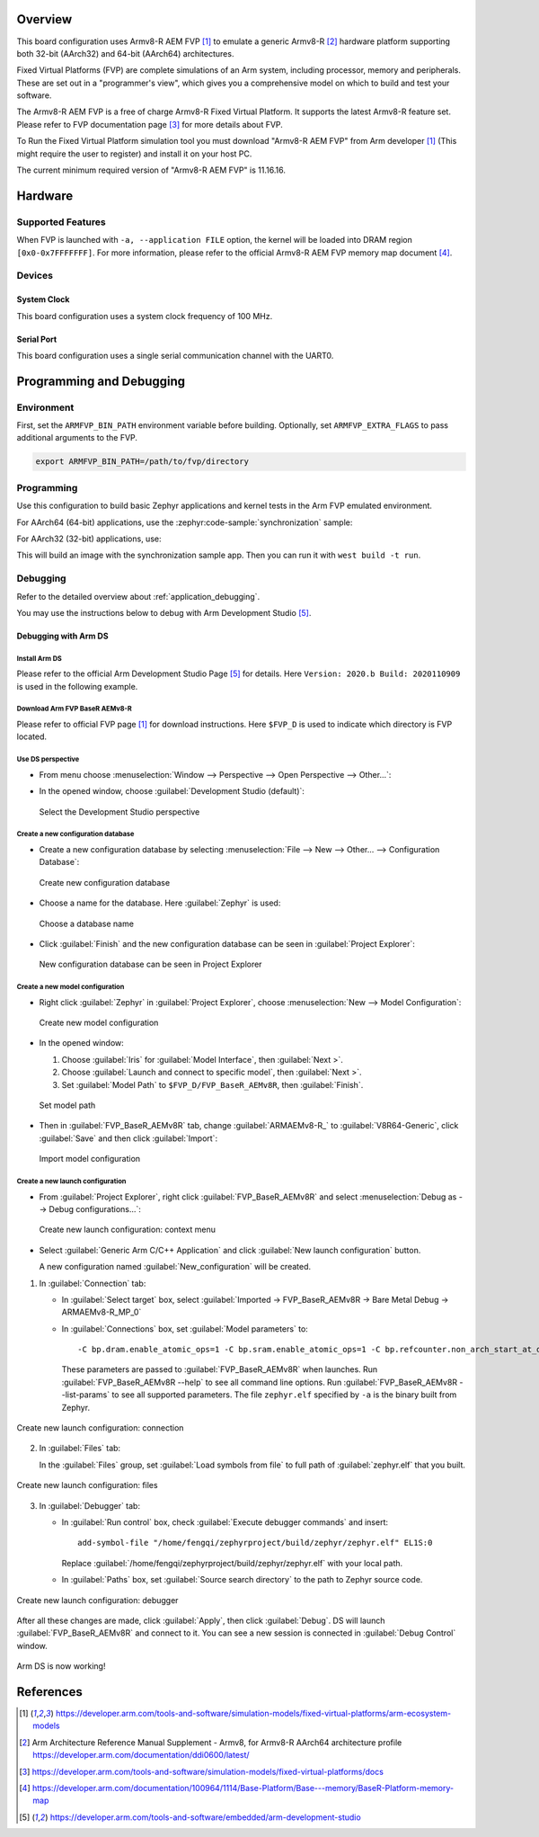 .. zephyr:board:: fvp_baser_aemv8r

Overview
********

This board configuration uses Armv8-R AEM FVP [1]_ to emulate a generic
Armv8-R [2]_ hardware platform supporting both 32-bit (AArch32) and 64-bit (AArch64) architectures.

Fixed Virtual Platforms (FVP) are complete simulations of an Arm system,
including processor, memory and peripherals. These are set out in a
"programmer's view", which gives you a comprehensive model on which to build
and test your software.

The Armv8-R AEM FVP is a free of charge Armv8-R Fixed Virtual Platform. It
supports the latest Armv8-R feature set. Please refer to FVP documentation
page [3]_ for more details about FVP.

To Run the Fixed Virtual Platform simulation tool you must download "Armv8-R AEM
FVP" from Arm developer [1]_ (This might require the user to register) and
install it on your host PC.

The current minimum required version of "Armv8-R AEM FVP" is 11.16.16.

Hardware
********

Supported Features
==================

.. zephyr:board-supported-hw::

When FVP is launched with ``-a, --application FILE`` option, the kernel will be
loaded into DRAM region ``[0x0-0x7FFFFFFF]``. For more information, please refer
to the official Armv8-R AEM FVP memory map document [4]_.

Devices
=======

System Clock
------------

This board configuration uses a system clock frequency of 100 MHz.

Serial Port
-----------

This board configuration uses a single serial communication channel with the
UART0.

Programming and Debugging
*************************

Environment
===========

First, set the ``ARMFVP_BIN_PATH`` environment variable before building.
Optionally, set ``ARMFVP_EXTRA_FLAGS`` to pass additional arguments to the FVP.

.. code-block:: bash

   export ARMFVP_BIN_PATH=/path/to/fvp/directory

Programming
===========

Use this configuration to build basic Zephyr applications and kernel tests in the
Arm FVP emulated environment.

For AArch64 (64-bit) applications, use the :zephyr:code-sample:`synchronization` sample:

.. zephyr-app-commands::
   :zephyr-app: samples/synchronization
   :host-os: unix
   :board: fvp_baser_aemv8r/fvp_aemv8r_aarch64
   :goals: build

For AArch32 (32-bit) applications, use:

.. zephyr-app-commands::
   :zephyr-app: samples/synchronization
   :host-os: unix
   :board: fvp_baser_aemv8r/fvp_aemv8r_aarch32
   :goals: build

This will build an image with the synchronization sample app.
Then you can run it with ``west build -t run``.

Debugging
=========

Refer to the detailed overview about :ref:`application_debugging`.

You may use the instructions below to debug with Arm Development Studio [5]_.

Debugging with Arm DS
---------------------

Install Arm DS
^^^^^^^^^^^^^^

Please refer to the official Arm Development Studio Page [5]_ for details. Here
``Version: 2020.b Build: 2020110909`` is used in the following example.

.. image:: images/version-info.jpg
   :align: center
   :alt: Arm DS Version

Download Arm FVP BaseR AEMv8-R
^^^^^^^^^^^^^^^^^^^^^^^^^^^^^^

Please refer to official FVP page [1]_ for download instructions. Here ``$FVP_D``
is used to indicate which directory is FVP located.

Use DS perspective
^^^^^^^^^^^^^^^^^^

- From menu choose :menuselection:`Window --> Perspective --> Open Perspective --> Other...`:

- In the opened window, choose :guilabel:`Development Studio (default)`:

  .. figure:: images/perspective-choose-ds.jpg
     :align: center
     :alt: Arm DS Perspective choose DS

     Select the Development Studio perspective

Create a new configuration database
^^^^^^^^^^^^^^^^^^^^^^^^^^^^^^^^^^^

- Create a new configuration database by selecting
  :menuselection:`File --> New --> Other... --> Configuration Database`:

  .. figure:: images/create-new-configuration-database.jpg
     :align: center
     :alt: Arm DS create new configuration database

     Create new configuration database

- Choose a name for the database. Here :guilabel:`Zephyr` is used:

  .. figure:: images/create-new-configuration-database_database-name.jpg
     :align: center
     :alt: Arm DS create new configuration database: choose database name

     Choose a database name

- Click :guilabel:`Finish` and the new configuration database can be seen in
  :guilabel:`Project Explorer`:

  .. figure:: images/create-new-configuration-database_shown-in-project-explorer.jpg
     :align: center
     :alt: Arm DS create new configuration database: shown in project explorer

     New configuration database can be seen in Project Explorer

Create a new model configuration
^^^^^^^^^^^^^^^^^^^^^^^^^^^^^^^^^

- Right click :guilabel:`Zephyr` in :guilabel:`Project Explorer`, choose
  :menuselection:`New --> Model Configuration`:

  .. figure:: images/create-new-model-configuration.jpg
     :align: center
     :alt: Arm DS create new model configuration

     Create new model configuration

- In the opened window:

  1. Choose :guilabel:`Iris` for :guilabel:`Model Interface`, then :guilabel:`Next >`.
  2. Choose :guilabel:`Launch and connect to specific model`, then :guilabel:`Next >`.
  3. Set :guilabel:`Model Path` to ``$FVP_D/FVP_BaseR_AEMv8R``, then :guilabel:`Finish`.

  .. figure:: images/create-new-model-configuration_model-path.jpg
     :align: center
     :alt: Arm DS create new model configuration: set model path

     Set model path

- Then in :guilabel:`FVP_BaseR_AEMv8R` tab, change :guilabel:`ARMAEMv8-R_` to
  :guilabel:`V8R64-Generic`, click :guilabel:`Save` and then click :guilabel:`Import`:

  .. figure:: images/create-new-model-configuration_model-use-V8R64-Generic.jpg
     :align: center
     :alt: Arm DS create new model configuration: import

     Import model configuration

Create a new launch configuration
^^^^^^^^^^^^^^^^^^^^^^^^^^^^^^^^^

- From :guilabel:`Project Explorer`, right click :guilabel:`FVP_BaseR_AEMv8R` and select
  :menuselection:`Debug as --> Debug configurations...`:

  .. figure:: images/create-new-launch-configuration_context-menu.jpg
     :align: center
     :alt: Arm DS create new launch configuration: context menu

     Create new launch configuration: context menu

- Select :guilabel:`Generic Arm C/C++ Application` and click :guilabel:`New launch configuration`
  button.

  A new configuration named :guilabel:`New_configuration` will be created.

1. In :guilabel:`Connection` tab:

   - In :guilabel:`Select target` box, select
     :guilabel:`Imported -> FVP_BaseR_AEMv8R -> Bare Metal Debug -> ARMAEMv8-R_MP_0`
   - In :guilabel:`Connections` box, set :guilabel:`Model parameters` to::

       -C bp.dram.enable_atomic_ops=1 -C bp.sram.enable_atomic_ops=1 -C bp.refcounter.non_arch_start_at_default=1 -C gic_distributor.GICD_CTLR-DS-1-means-secure-only=1 -C gic_distributor.has-two-security-states=0 -C bp.vis.disable_visualisation=1 -C cluster0.has_aarch64=1 -a /home/fengqi/zephyrproject/build/zephyr/zephyr.elf

     These parameters are passed to :guilabel:`FVP_BaseR_AEMv8R` when launches.
     Run :guilabel:`FVP_BaseR_AEMv8R --help` to see all command line options.
     Run :guilabel:`FVP_BaseR_AEMv8R --list-params` to see all supported parameters.
     The file ``zephyr.elf`` specified by ``-a`` is the binary built from Zephyr.

.. figure:: images/create-new-launch-configuration_connection.jpg
   :align: center
   :alt: Arm DS create new launch configuration: connection

   Create new launch configuration: connection

2. In :guilabel:`Files` tab:

   In the :guilabel:`Files` group, set :guilabel:`Load symbols from file` to full path of
   :guilabel:`zephyr.elf` that you built.

.. figure:: images/create-new-launch-configuration_files.jpg
   :align: center
   :alt: Arm DS create new launch configuration: files

   Create new launch configuration: files

3. In :guilabel:`Debugger` tab:

   - In :guilabel:`Run control` box, check :guilabel:`Execute debugger commands` and insert::

       add-symbol-file "/home/fengqi/zephyrproject/build/zephyr/zephyr.elf" EL1S:0

     Replace :guilabel:`/home/fengqi/zephyrproject/build/zephyr/zephyr.elf` with your local path.

   - In :guilabel:`Paths` box, set :guilabel:`Source search directory` to the path to Zephyr source
     code.

.. figure:: images/create-new-launch-configuration_debugger.jpg
   :align: center
   :alt: Arm DS create new launch configuration: debugger

   Create new launch configuration: debugger

After all these changes are made, click :guilabel:`Apply`, then click :guilabel:`Debug`. DS will
launch :guilabel:`FVP_BaseR_AEMv8R` and connect to it. You can see a new session is
connected in :guilabel:`Debug Control` window.

.. figure:: images/DS-debug-working.jpg
   :align: center
   :alt: Arm DS working

   Arm DS is now working!

References
**********

.. target-notes::

.. [1] https://developer.arm.com/tools-and-software/simulation-models/fixed-virtual-platforms/arm-ecosystem-models
.. [2] Arm Architecture Reference Manual Supplement - Armv8, for Armv8-R AArch64 architecture profile
       https://developer.arm.com/documentation/ddi0600/latest/
.. [3] https://developer.arm.com/tools-and-software/simulation-models/fixed-virtual-platforms/docs
.. [4] https://developer.arm.com/documentation/100964/1114/Base-Platform/Base---memory/BaseR-Platform-memory-map
.. [5] https://developer.arm.com/tools-and-software/embedded/arm-development-studio
